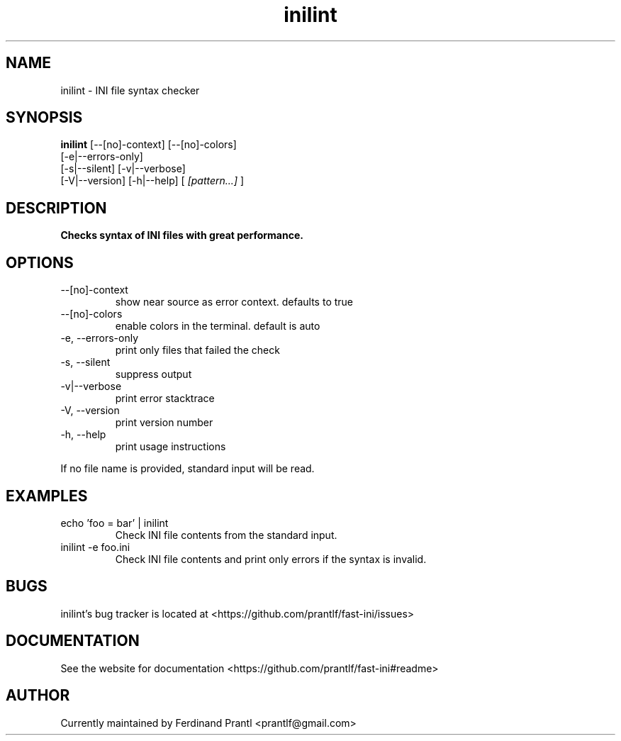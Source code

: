 .TH inilint "1" "June 26, 2022" "" "inilint manual"

.SH NAME
inilint - INI file syntax checker

.SH SYNOPSIS
.B inilint
[--[no]-context] [--[no]-colors]
.br
[-e|--errors-only]
.br
[-s|--silent] [-v|--verbose]
.br
[-V|--version] [-h|--help]
[
.I [pattern...]
]
.RE

.SH DESCRIPTION
.B
Checks syntax of INI files with great performance.

.SH OPTIONS
.B
.IP "--[no]-context"
show near source as error context. defaults to true
.B
.IP "--[no]-colors"
enable colors in the terminal. default is auto
.B
.IP "-e, --errors-only"
print only files that failed the check
.B
.IP "-s, --silent"
suppress output
.B
.IP "-v|--verbose"
print error stacktrace
.B
.IP "-V, --version"
print version number
.B
.IP "-h, --help"
print usage instructions

.RE
If no file name is provided, standard input will be read.

.SH EXAMPLES
.B
.IP "echo 'foo = bar' | inilint"
Check INI file contents from the standard input.
.B
.IP "inilint -e foo.ini"
Check INI file contents and print only errors if the syntax is invalid.

.SH BUGS
inilint's bug tracker is located at <https://github.com/prantlf/fast-ini/issues>

.SH DOCUMENTATION
See the website for documentation <https://github.com/prantlf/fast-ini#readme>

.SH AUTHOR
Currently maintained by Ferdinand Prantl <prantlf@gmail.com>
